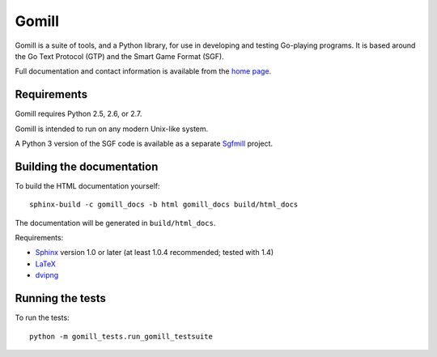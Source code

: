 ======
Gomill
======

Gomill is a suite of tools, and a Python library, for use in developing and
testing Go-playing programs. It is based around the Go Text Protocol (GTP) and
the Smart Game Format (SGF).

Full documentation and contact information is available from the `home page`__.

.. __: http://mjw.woodcraft.me.uk/gomill/


Requirements
------------

Gomill requires Python 2.5, 2.6, or 2.7.

Gomill is intended to run on any modern Unix-like system.

A Python 3 version of the SGF code is available as a separate Sgfmill__
project.

.. __: https://mjw.woodcraft.me.uk/sgfmill/


Building the documentation
--------------------------

To build the HTML documentation yourself::

   sphinx-build -c gomill_docs -b html gomill_docs build/html_docs

The documentation will be generated in ``build/html_docs``.

Requirements:

- Sphinx__ version 1.0 or later
  (at least 1.0.4 recommended; tested with 1.4)
- LaTeX__
- dvipng__

.. __: http://sphinx.pocoo.org/
.. __: http://www.latex-project.org/
.. __: http://www.nongnu.org/dvipng/


Running the tests
-----------------

To run the tests::

    python -m gomill_tests.run_gomill_testsuite

